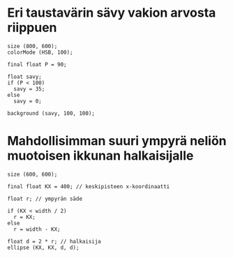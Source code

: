 * Eri taustavärin sävy vakion arvosta riippuen
  #+begin_src processing :exports code
    size (800, 600);
    colorMode (HSB, 100);

    final float P = 90;

    float savy;
    if (P < 100)
      savy = 35;
    else
      savy = 0;

    background (savy, 100, 100);
  #+end_src
* Mahdollisimman suuri ympyrä neliön muotoisen ikkunan halkaisijalle
  #+BEGIN_SRC processing :exports code
    size (600, 600);

    final float KX = 400; // keskipisteen x-koordinaatti

    float r; // ympyrän säde

    if (KX < width / 2)
      r = KX;
    else
      r = width - KX;

    float d = 2 * r; // halkaisija
    ellipse (KX, KX, d, d);
  #+END_SRC
